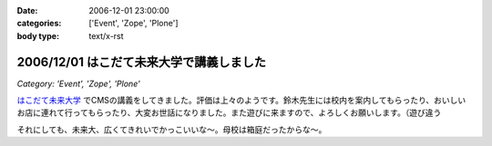 :date: 2006-12-01 23:00:00
:categories: ['Event', 'Zope', 'Plone']
:body type: text/x-rst

=========================================
2006/12/01 はこだて未来大学で講義しました
=========================================

*Category: 'Event', 'Zope', 'Plone'*

`はこだて未来大学`_ でCMSの講義をしてきました。評価は上々のようです。鈴木先生には校内を案内してもらったり、おいしいお店に連れて行ってもらったり、大変お世話になりました。また遊びに来ますので、よろしくお願いします。（遊び違う

それにしても、未来大、広くてきれいでかっこいいな～。母校は箱庭だったからな～。

.. _`はこだて未来大学`: http://www.fun.ac.jp


.. :extend type: text/html
.. :extend:
